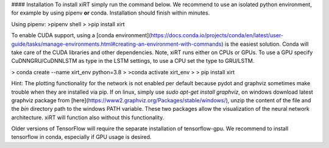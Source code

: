 
#### Installation
To install xiRT simply run the command below. We recommend to use an isolated python environment,
for example by using pipenv **or** conda. Installation should finish within minutes.

Using pipenv:
>pipenv shell
>
>pip install xirt

To enable CUDA support, using a [conda environment](https://docs.conda.io/projects/conda/en/latest/user-guide/tasks/manage-environments.html#creating-an-environment-with-commands) is the easiest solution.
Conda will take care of the CUDA libraries and other dependencies. Note, xiRT runs either on CPUs
or GPUs. To use a GPU specify CuDNNGRU/CuDNNLSTM as type in the LSTM settings, to use a CPU set the
type to GRU/LSTM.

> conda create --name xirt_env python=3.8
>
>conda activate xirt_env
>
> pip install xirt


Hint:
The plotting functionality for the network is not enabled per default because
pydot and graphviz sometimes make trouble when they are installed via pip. If on linux,
simply use *sudo apt-get install graphviz*, on windows download latest graphviz package from
[here](https://www2.graphviz.org/Packages/stable/windows/), unzip the content of the file and the
*bin* directory path to the windows PATH variable. These two packages allow the visualization
of the neural network architecture. xiRT will function also without this functionality.

Older versions of TensorFlow will require the separate installation of tensorflow-gpu. We recommend
to install tensorflow in conda, especially if GPU usage is desired.